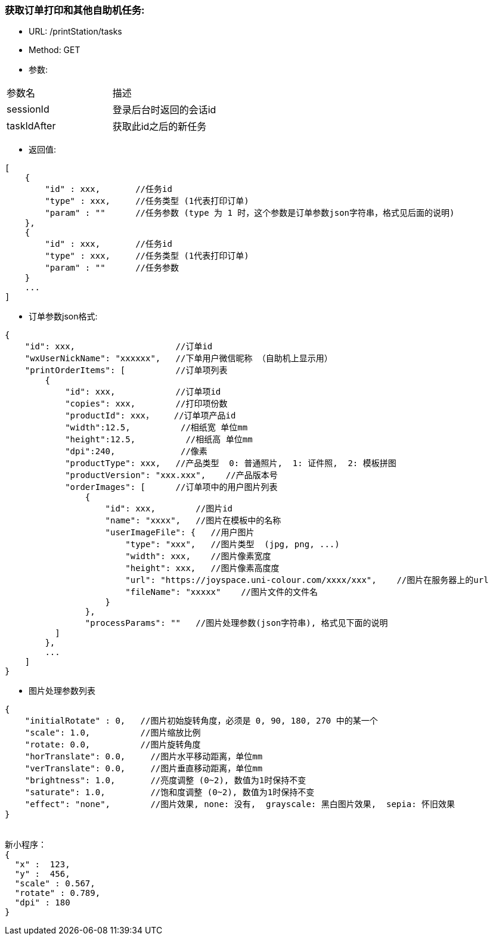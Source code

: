=== 获取订单打印和其他自助机任务:
- URL:  /printStation/tasks
- Method:  GET
- 参数:
|==========================================================
|参数名       |描述
|sessionId    |登录后台时返回的会话id
|taskIdAfter  |获取此id之后的新任务
|==========================================================

- 返回值:
----
[
    {
        "id" : xxx,       //任务id
        "type" : xxx,     //任务类型 (1代表打印订单)
        "param" : ""      //任务参数 (type 为 1 时，这个参数是订单参数json字符串，格式见后面的说明)
    },
    {
        "id" : xxx,       //任务id
        "type" : xxx,     //任务类型 (1代表打印订单)
        "param" : ""      //任务参数
    }
    ...
]
----

- 订单参数json格式:
----
{
    "id": xxx,                    //订单id
    "wxUserNickName": "xxxxxx",   //下单用户微信昵称 （自助机上显示用）
    "printOrderItems": [          //订单项列表
        {
            "id": xxx,            //订单项id
            "copies": xxx,        //打印项份数
            "productId": xxx，    //订单项产品id
            "width":12.5,          //相纸宽 单位mm
            "height":12.5,          //相纸高 单位mm
            "dpi":240,             //像素
            "productType": xxx,   //产品类型  0: 普通照片,  1: 证件照,  2: 模板拼图
            "productVersion": "xxx.xxx",    //产品版本号
            "orderImages": [      //订单项中的用户图片列表
                {
                    "id": xxx,        //图片id
                    "name": "xxxx",   //图片在模板中的名称
                    "userImageFile": {   //用户图片
                        "type": "xxx",   //图片类型  (jpg, png, ...)
                        "width": xxx,    //图片像素宽度
                        "height": xxx,   //图片像素高度度
                        "url": "https://joyspace.uni-colour.com/xxxx/xxx",    //图片在服务器上的url
                        "fileName": "xxxxx"    //图片文件的文件名
                    }
                },
                "processParams": ""   //图片处理参数(json字符串), 格式见下面的说明
          ]
        },
        ...
    ]
}
----

- 图片处理参数列表
----
{
    "initialRotate" : 0,   //图片初始旋转角度，必须是 0, 90, 180, 270 中的某一个
    "scale": 1.0,          //图片缩放比例
    "rotate: 0.0,          //图片旋转角度
    "horTranslate": 0.0,     //图片水平移动距离，单位mm
    "verTranslate": 0.0,     //图片垂直移动距离，单位mm
    "brightness": 1.0,       //亮度调整 (0~2), 数值为1时保持不变
    "saturate": 1.0,         //饱和度调整 (0~2), 数值为1时保持不变
    "effect": "none",        //图片效果, none: 没有,  grayscale: 黑白图片效果,  sepia: 怀旧效果
}


新小程序：
{
  "x" :  123,
  "y" :  456,
  "scale" : 0.567,
  "rotate" : 0.789,
  "dpi" : 180
}


----